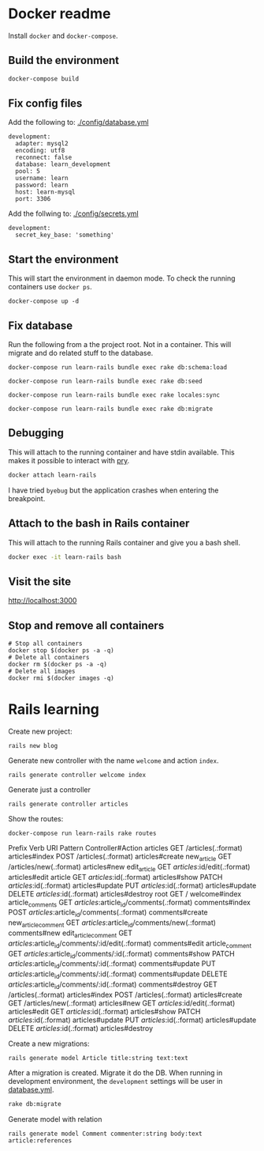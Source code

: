 * Docker readme

Install =docker= and =docker-compose=.

** Build the environment

   #+BEGIN_SRC sh
     docker-compose build
   #+END_SRC

** Fix config files

   Add the following to: [[./config/database.yml]]

   #+BEGIN_SRC text
     development:
       adapter: mysql2
       encoding: utf8
       reconnect: false
       database: learn_development
       pool: 5
       username: learn
       password: learn
       host: learn-mysql
       port: 3306
   #+END_SRC

   Add the follwing to: [[./config/secrets.yml]]

   #+BEGIN_SRC text :dir ~/Git/learn-rails
     development:
       secret_key_base: 'something'
   #+END_SRC


** Start the environment

   This will start the environment in daemon mode. To check the running containers use
   =docker ps=.

   #+BEGIN_SRC shell :dir ~/Git/learn-rails :results none
     docker-compose up -d
   #+END_SRC


** Fix database

   Run the following from a the project root. Not in a container. This will migrate and do
   related stuff to the database.

   #+BEGIN_SRC shell :dir ~/Git/learn-rails :results none
     docker-compose run learn-rails bundle exec rake db:schema:load
   #+END_SRC

   #+BEGIN_SRC shell :dir ~/Git/learn-rails :results none
     docker-compose run learn-rails bundle exec rake db:seed
   #+END_SRC

   #+BEGIN_SRC shell :dir ~/Git/learn-rails :results none
     docker-compose run learn-rails bundle exec rake locales:sync
   #+END_SRC

   #+BEGIN_SRC shell :dir ~/Git/learn-rails :results none
     docker-compose run learn-rails bundle exec rake db:migrate
   #+END_SRC

** Debugging

   This will attach to the running container and have stdin available.
   This makes it possible to interact with [[https://github.com/pry/pry][pry]].

   #+BEGIN_SRC sh
     docker attach learn-rails
   #+END_SRC

   I have tried =byebug= but the application crashes when entering the breakpoint.


** Attach to the bash in Rails container

   This will attach to the running Rails container and give you a bash shell.

   #+BEGIN_SRC sh
     docker exec -it learn-rails bash
   #+END_SRC

** Visit the site

   http://localhost:3000

** Stop and remove all containers

   #+BEGIN_SRC shell
     # Stop all containers
     docker stop $(docker ps -a -q)
     # Delete all containers
     docker rm $(docker ps -a -q)
     # Delete all images
     docker rmi $(docker images -q)
   #+END_SRC

* Rails learning

  Create new project:

  #+BEGIN_SRC shell
    rails new blog
  #+END_SRC

  Generate new controller with the name =welcome= and action =index=.

  #+BEGIN_SRC shell
    rails generate controller welcome index
  #+END_SRC

  Generate just a controller

  #+BEGIN_SRC shell
    rails generate controller articles
  #+END_SRC

  Show the routes:

  #+BEGIN_SRC shell :results drawer :dir ~/Git/learn-rails
    docker-compose run learn-rails rake routes
  #+END_SRC

  #+RESULTS:
  :RESULTS:
                Prefix Verb   URI Pattern                                       Controller#Action
              articles GET    /articles(.:format)                               articles#index
                       POST   /articles(.:format)                               articles#create
           new_article GET    /articles/new(.:format)                           articles#new
          edit_article GET    /articles/:id/edit(.:format)                      articles#edit
               article GET    /articles/:id(.:format)                           articles#show
                       PATCH  /articles/:id(.:format)                           articles#update
                       PUT    /articles/:id(.:format)                           articles#update
                       DELETE /articles/:id(.:format)                           articles#destroy
                  root GET    /                                                 welcome#index
      article_comments GET    /articles/:article_id/comments(.:format)          comments#index
                       POST   /articles/:article_id/comments(.:format)          comments#create
   new_article_comment GET    /articles/:article_id/comments/new(.:format)      comments#new
  edit_article_comment GET    /articles/:article_id/comments/:id/edit(.:format) comments#edit
       article_comment GET    /articles/:article_id/comments/:id(.:format)      comments#show
                       PATCH  /articles/:article_id/comments/:id(.:format)      comments#update
                       PUT    /articles/:article_id/comments/:id(.:format)      comments#update
                       DELETE /articles/:article_id/comments/:id(.:format)      comments#destroy
                       GET    /articles(.:format)                               articles#index
                       POST   /articles(.:format)                               articles#create
                       GET    /articles/new(.:format)                           articles#new
                       GET    /articles/:id/edit(.:format)                      articles#edit
                       GET    /articles/:id(.:format)                           articles#show
                       PATCH  /articles/:id(.:format)                           articles#update
                       PUT    /articles/:id(.:format)                           articles#update
                       DELETE /articles/:id(.:format)                           articles#destroy
  :END:

  Create a new migrations:

  #+BEGIN_SRC shell :dir ~/Git/learn-rails
    rails generate model Article title:string text:text
  #+END_SRC

  After a migration is created. Migrate it do the DB.
  When running in development environment, the =development= settings will be user in [[./blog/config/database.yml][database.yml]].

  #+BEGIN_SRC sh
    rake db:migrate
  #+END_SRC

  Generate model with relation

  #+BEGIN_SRC shell
    rails generate model Comment commenter:string body:text article:references
  #+END_SRC
